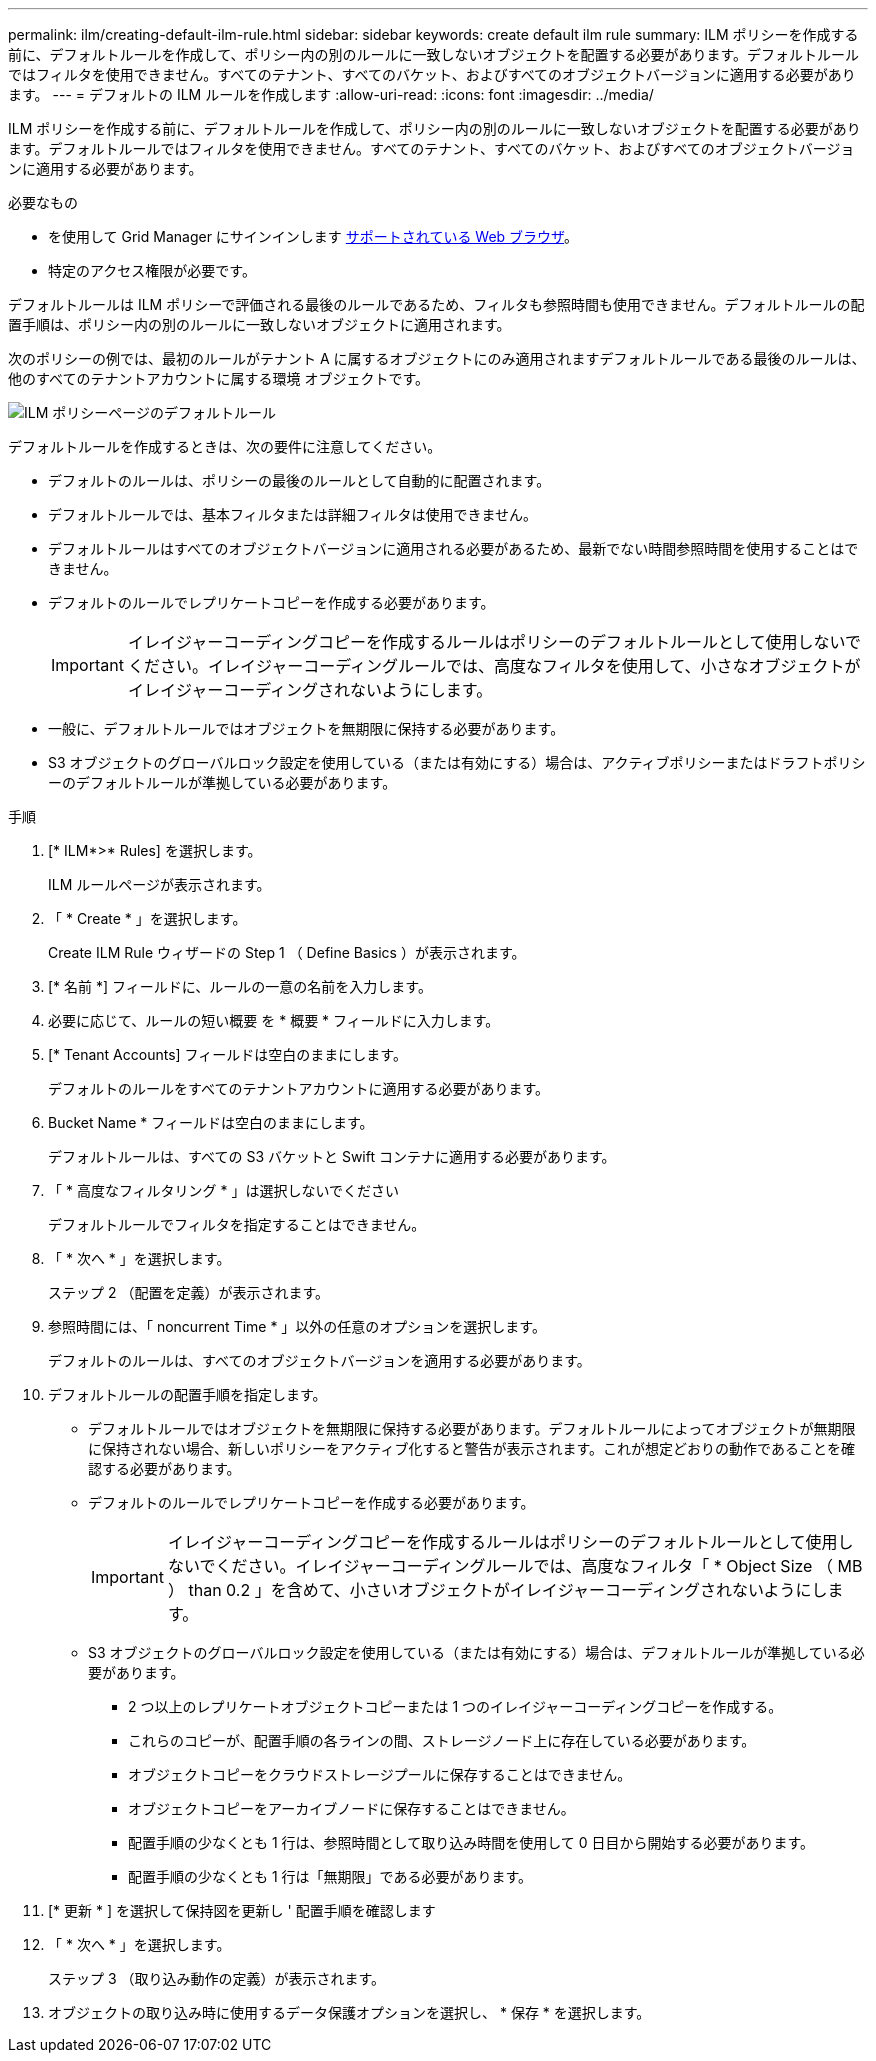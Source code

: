 ---
permalink: ilm/creating-default-ilm-rule.html 
sidebar: sidebar 
keywords: create default ilm rule 
summary: ILM ポリシーを作成する前に、デフォルトルールを作成して、ポリシー内の別のルールに一致しないオブジェクトを配置する必要があります。デフォルトルールではフィルタを使用できません。すべてのテナント、すべてのバケット、およびすべてのオブジェクトバージョンに適用する必要があります。 
---
= デフォルトの ILM ルールを作成します
:allow-uri-read: 
:icons: font
:imagesdir: ../media/


[role="lead"]
ILM ポリシーを作成する前に、デフォルトルールを作成して、ポリシー内の別のルールに一致しないオブジェクトを配置する必要があります。デフォルトルールではフィルタを使用できません。すべてのテナント、すべてのバケット、およびすべてのオブジェクトバージョンに適用する必要があります。

.必要なもの
* を使用して Grid Manager にサインインします xref:../admin/web-browser-requirements.adoc[サポートされている Web ブラウザ]。
* 特定のアクセス権限が必要です。


デフォルトルールは ILM ポリシーで評価される最後のルールであるため、フィルタも参照時間も使用できません。デフォルトルールの配置手順は、ポリシー内の別のルールに一致しないオブジェクトに適用されます。

次のポリシーの例では、最初のルールがテナント A に属するオブジェクトにのみ適用されますデフォルトルールである最後のルールは、他のすべてのテナントアカウントに属する環境 オブジェクトです。

image::../media/ilm_policies_page_default_rule.png[ILM ポリシーページのデフォルトルール]

デフォルトルールを作成するときは、次の要件に注意してください。

* デフォルトのルールは、ポリシーの最後のルールとして自動的に配置されます。
* デフォルトルールでは、基本フィルタまたは詳細フィルタは使用できません。
* デフォルトルールはすべてのオブジェクトバージョンに適用される必要があるため、最新でない時間参照時間を使用することはできません。
* デフォルトのルールでレプリケートコピーを作成する必要があります。
+

IMPORTANT: イレイジャーコーディングコピーを作成するルールはポリシーのデフォルトルールとして使用しないでください。イレイジャーコーディングルールでは、高度なフィルタを使用して、小さなオブジェクトがイレイジャーコーディングされないようにします。

* 一般に、デフォルトルールではオブジェクトを無期限に保持する必要があります。
* S3 オブジェクトのグローバルロック設定を使用している（または有効にする）場合は、アクティブポリシーまたはドラフトポリシーのデフォルトルールが準拠している必要があります。


.手順
. [* ILM*>* Rules] を選択します。
+
ILM ルールページが表示されます。

. 「 * Create * 」を選択します。
+
Create ILM Rule ウィザードの Step 1 （ Define Basics ）が表示されます。

. [* 名前 *] フィールドに、ルールの一意の名前を入力します。
. 必要に応じて、ルールの短い概要 を * 概要 * フィールドに入力します。
. [* Tenant Accounts] フィールドは空白のままにします。
+
デフォルトのルールをすべてのテナントアカウントに適用する必要があります。

. Bucket Name * フィールドは空白のままにします。
+
デフォルトルールは、すべての S3 バケットと Swift コンテナに適用する必要があります。

. 「 * 高度なフィルタリング * 」は選択しないでください
+
デフォルトルールでフィルタを指定することはできません。

. 「 * 次へ * 」を選択します。
+
ステップ 2 （配置を定義）が表示されます。

. 参照時間には、「 noncurrent Time * 」以外の任意のオプションを選択します。
+
デフォルトのルールは、すべてのオブジェクトバージョンを適用する必要があります。

. デフォルトルールの配置手順を指定します。
+
** デフォルトルールではオブジェクトを無期限に保持する必要があります。デフォルトルールによってオブジェクトが無期限に保持されない場合、新しいポリシーをアクティブ化すると警告が表示されます。これが想定どおりの動作であることを確認する必要があります。
** デフォルトのルールでレプリケートコピーを作成する必要があります。
+

IMPORTANT: イレイジャーコーディングコピーを作成するルールはポリシーのデフォルトルールとして使用しないでください。イレイジャーコーディングルールでは、高度なフィルタ「 * Object Size （ MB ） than 0.2 」を含めて、小さいオブジェクトがイレイジャーコーディングされないようにします。

** S3 オブジェクトのグローバルロック設定を使用している（または有効にする）場合は、デフォルトルールが準拠している必要があります。
+
*** 2 つ以上のレプリケートオブジェクトコピーまたは 1 つのイレイジャーコーディングコピーを作成する。
*** これらのコピーが、配置手順の各ラインの間、ストレージノード上に存在している必要があります。
*** オブジェクトコピーをクラウドストレージプールに保存することはできません。
*** オブジェクトコピーをアーカイブノードに保存することはできません。
*** 配置手順の少なくとも 1 行は、参照時間として取り込み時間を使用して 0 日目から開始する必要があります。
*** 配置手順の少なくとも 1 行は「無期限」である必要があります。




. [* 更新 * ] を選択して保持図を更新し ' 配置手順を確認します
. 「 * 次へ * 」を選択します。
+
ステップ 3 （取り込み動作の定義）が表示されます。

. オブジェクトの取り込み時に使用するデータ保護オプションを選択し、 * 保存 * を選択します。


